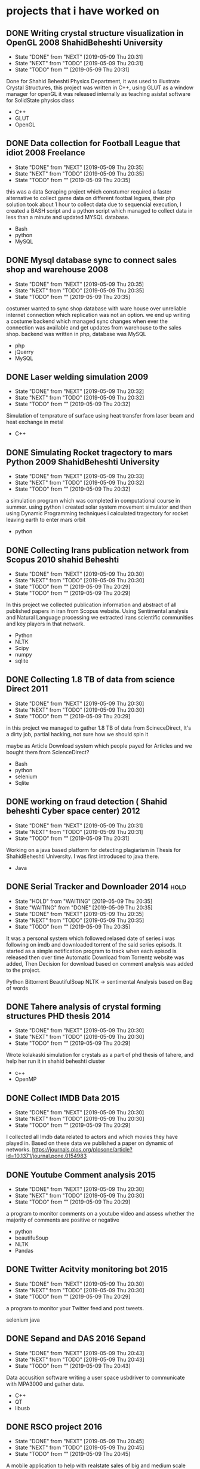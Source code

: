 * projects that i have worked on
** DONE Writing crystal structure visualization in OpenGL  2008 ShahidBeheshti University
   CLOSED: [2019-05-09 Thu 20:31]
   - State "DONE"       from "NEXT"       [2019-05-09 Thu 20:31]
   - State "NEXT"       from "TODO"       [2019-05-09 Thu 20:31]
   - State "TODO"       from ""           [2019-05-09 Thu 20:31]
   :LOGBOOK:
   CLOCK: [2008-05-01 Thu 11:45]--[2008-05-31 Sat 11:45] => 720:00
   :END:
   Done for Shahid Beheshti Physics Department, it was used to
   illustrate Crystal Structures, this project was written in C++,
   using GLUT as a window manager for openGL it was released
   internally as teaching asistat software for SolidState physics
   class

   - C++
   - GLUT
   - OpenGL

** DONE Data collection for Football League that idiot 2008 Freelance
   CLOSED: [2019-05-09 Thu 20:35]
   - State "DONE"       from "NEXT"       [2019-05-09 Thu 20:35]
   - State "NEXT"       from "TODO"       [2019-05-09 Thu 20:35]
   - State "TODO"       from ""           [2019-05-09 Thu 20:35]
   :LOGBOOK:
   CLOCK: [2009-04-03 Fri 11:53]--[2019-05-03 Fri 11:53] => 88368:00
   :END:
   this was a data Scraping project which constumer required a faster
   alternative to collect game data on different footbal legues, their
   php solution took about 1 hour to collect data due to sequencial
   execution, I created a BASH script and a python script which
   managed to collect data in less than a minute and updated MYSQL
   database.

   - Bash
   - python
   - MySQL
   
** DONE Mysql database sync to connect sales shop and warehouse 2008
   CLOSED: [2019-05-09 Thu 20:35]
   - State "DONE"       from "NEXT"       [2019-05-09 Thu 20:35]
   - State "NEXT"       from "TODO"       [2019-05-09 Thu 20:35]
   - State "TODO"       from ""           [2019-05-09 Thu 20:35]
   :LOGBOOK:
   CLOCK: [2009-08-03 Mon 11:58]--[2009-09-03 Thu 11:58] => 744:00
   :END:
   costumer wanted to sync shop database with ware house over
   unreliable internet connection which replication was not an option.
   we end up writing a costume backend which managed sync changes when
   ever the connection was available and get updates from warehouse to
   the sales shop.
   backend was written in php, database was MySQL
   - php
   - jQuerry
   - MySQL
** DONE Laser welding simulation 2009
   CLOSED: [2019-05-09 Thu 20:32]
   - State "DONE"       from "NEXT"       [2019-05-09 Thu 20:32]
   - State "NEXT"       from "TODO"       [2019-05-09 Thu 20:32]
   - State "TODO"       from ""           [2019-05-09 Thu 20:32]
   Simulation of temprature of surface using heat transfer from laser
   beam and heat exchange in metal
   - C++

** DONE Simulating Rocket tragectory to mars Python 2009 ShahidBeheshti University
   CLOSED: [2019-05-09 Thu 20:33]
   - State "DONE"       from "NEXT"       [2019-05-09 Thu 20:33]
   - State "NEXT"       from "TODO"       [2019-05-09 Thu 20:32]
   - State "TODO"       from ""           [2019-05-09 Thu 20:32]
   :LOGBOOK:
   CLOCK: [2009-07-03 Fri 11:48]--[2009-08-03 Mon 11:48] => 744:00
   :END:
   a simulation program which was completed in computational
   course in summer. using python i created solar system movement
   simulator and then using Dynamic Programming techniques i
   calculated tragectory for rocket leaving earth to enter mars orbit
   - python
** DONE Collecting Irans publication network from Scopus 2010 shahid Beheshti
   CLOSED: [2019-05-09 Thu 20:30]
   - State "DONE"       from "NEXT"       [2019-05-09 Thu 20:30]
   - State "NEXT"       from "TODO"       [2019-05-09 Thu 20:30]
   - State "TODO"       from ""           [2019-05-09 Thu 20:29]
   - State "TODO"       from ""           [2019-05-09 Thu 20:29]
   :LOGBOOK:
   CLOCK: [2010-09-03 Sun 13:44]--[2011-01-03 Mon 13:44] => 2929:00
   :END:
   In this project we collected publication information and abstract
   of all published papers in iran from Scopus website. Using
   Sentimental analysis and Natural Language processing we extracted
   irans scientific communities and key players in that network.
   - Python
   - NLTK
   - Scipy
   - numpy
   - sqlite
** DONE Collecting 1.8 TB of data from science Direct 2011
   CLOSED: [2019-05-09 Thu 20:30]
   - State "DONE"       from "NEXT"       [2019-05-09 Thu 20:30]
   - State "NEXT"       from "TODO"       [2019-05-09 Thu 20:30]
   - State "TODO"       from ""           [2019-05-09 Thu 20:29]
   in this project we managed to gather 1.8 TB of data from
   ScineceDirect, It's a dirty job, partial hacking, not sure how we should spin it
   
   maybe as Article Download system which people payed for Articles
   and we bought them from ScienceDirect?

   - Bash
   - python
   - selenium
   - Sqlite
   
** DONE working on fraud detection ( Shahid beheshti Cyber space center) 2012
   CLOSED: [2019-05-09 Thu 20:31]
   - State "DONE"       from "NEXT"       [2019-05-09 Thu 20:31]
   - State "NEXT"       from "TODO"       [2019-05-09 Thu 20:31]
   - State "TODO"       from ""           [2019-05-09 Thu 20:31]
   :LOGBOOK:
   CLOCK: [2012-05-01 Tue 12:05]--[2012-11-03 Sat 12:05] => 4465:00
   :END:
   Working on a java based platform for detecting plagiarism in Thesis
   for ShahidBeheshti University.
   I was first introduced to java there.
   - Java
** DONE Serial Tracker and Downloader 2014 			       :hold:
   - State "HOLD"       from "WAITING"    [2019-05-09 Thu 20:35]
   - State "WAITING"    from "DONE"       [2019-05-09 Thu 20:35]
   - State "DONE"       from "NEXT"       [2019-05-09 Thu 20:35]
   - State "NEXT"       from "TODO"       [2019-05-09 Thu 20:35]
   - State "TODO"       from ""           [2019-05-09 Thu 20:35]
   :LOGBOOK:
   CLOCK: [2014-01-03 Fri 15:10]--[2014-03-03 Mon 15:10] => 1416:00
   :END:
   It was a personal system which followed relased date of series i
   was following on imdb and downloaded torrent of the said series
   episods. It started as a simple notification program to track when
   each episod is released then over time Automatic Download from
   Torrentz website was added, Then Decision for download based on
   comment analysis was added to the project.


   Python 
   Bittorrent
   BeautifulSoap
   NLTK -> sentimental Analysis based on Bag of words
** DONE Tahere analysis of crystal forming structures PHD thesis 2014
   CLOSED: [2019-05-09 Thu 20:30]
   - State "DONE"       from "NEXT"       [2019-05-09 Thu 20:30]
   - State "NEXT"       from "TODO"       [2019-05-09 Thu 20:30]
   - State "TODO"       from ""           [2019-05-09 Thu 20:29]
   Wrote kolakaski simulation for crystals as a part of phd thesis of
   tahere, and help her run it in shahid beheshti cluster
   - c++
   - OpenMP
** DONE Collect IMDB Data 2015
   CLOSED: [2019-05-09 Thu 20:30]
   - State "DONE"       from "NEXT"       [2019-05-09 Thu 20:30]
   - State "NEXT"       from "TODO"       [2019-05-09 Thu 20:30]
   - State "TODO"       from ""           [2019-05-09 Thu 20:29]
   I collected all Imdb data related to actors and which movies they
   have played in. Based on these data we published a paper on dynamic
   of networks.
   https://journals.plos.org/plosone/article?id=10.1371/journal.pone.0154983
   
** DONE Youtube Comment analysis 2015
   CLOSED: [2019-05-09 Thu 20:30]
   - State "DONE"       from "NEXT"       [2019-05-09 Thu 20:30]
   - State "NEXT"       from "TODO"       [2019-05-09 Thu 20:30]
   - State "TODO"       from ""           [2019-05-09 Thu 20:29]
   a program to monitor comments on a youtube video and assess whether
   the majority of comments are positive or negative
   - python
   - beautifuSoup
   - NLTK
   - Pandas
** DONE Twitter Acitvity monitoring bot 2015
   CLOSED: [2019-05-09 Thu 20:30]
   - State "DONE"       from "NEXT"       [2019-05-09 Thu 20:30]
   - State "NEXT"       from "TODO"       [2019-05-09 Thu 20:30]
   - State "TODO"       from ""           [2019-05-09 Thu 20:29]
   a program to monitor your Twitter feed and post tweets.

   selenium
   java
** DONE Sepand and DAS 2016 Sepand
   CLOSED: [2019-05-09 Thu 20:43]
   - State "DONE"       from "NEXT"       [2019-05-09 Thu 20:43]
   - State "NEXT"       from "TODO"       [2019-05-09 Thu 20:43]
   - State "TODO"       from ""           [2019-05-09 Thu 20:43]
   Data accusition software writing a user space usbdriver to
   communicate with MPA3000 and gather data.
   - C++
   - QT
   - libusb
** DONE RSCO project 2016
   CLOSED: [2019-05-09 Thu 20:45]
   - State "DONE"       from "NEXT"       [2019-05-09 Thu 20:45]
   - State "NEXT"       from "TODO"       [2019-05-09 Thu 20:45]
   - State "TODO"       from ""           [2019-05-09 Thu 20:45]
   A mobile application to help with realstate sales of big and medium
   scale projects. in this Mobile application a user could view
   different section of the project and recive staus report on progress.
   - Ionic
   - Cordova
   - cardborad
   - Unity3d
   - C# dotnet Core
** DONE Collecting data on stock markets from yahoo,google, blumberg : 2016 shahid beheshti
   CLOSED: [2019-05-09 Thu 21:07]
   - State "DONE"       from "NEXT"       [2019-05-09 Thu 21:07]
   - State "NEXT"       from "TODO"       [2019-05-09 Thu 21:07]
   - State "TODO"       from ""           [2019-05-09 Thu 21:07]
   resulted in publication collected stock markets data from
   yahoo,google,and blumberg using webscraping techniques. Then
   normalizing data and calculating different measures on the resulted
   data.
   - python
   - matlab
   - R
** DONE open source pipline image stacking 2017
   CLOSED: [2019-05-09 Thu 20:46]
   - State "DONE"       from "WAITING"    [2019-05-09 Thu 20:46]
   - State "WAITING"    from "DONE"       [2019-05-09 Thu 20:46]
   - State "DONE"       from "NEXT"       [2019-05-09 Thu 20:46]
   - State "NEXT"       from "TODO"       [2019-05-09 Thu 20:46]
   - State "TODO"       from ""           [2019-05-09 Thu 20:46]
   a hobby project which was written to create blend lots of pictures
   taken from sky into one image
   - bash
   - openCV
** DONE File management system 2017
   CLOSED: [2019-05-09 Thu 20:46]
   - State "DONE"       from "NEXT"       [2019-05-09 Thu 20:46]
   - State "NEXT"       from "TODO"       [2019-05-09 Thu 20:46]
   - State "TODO"       from ""           [2019-05-09 Thu 20:46]
   a very fast catalog system writen in c++ with boost filesystem
   which could catlog all the files in a 1 Tb drive in about 10 seconds
   it could find duplicate files, 
   - C++
   - Boost Library
   - QT
** DONE Interactive Cataloge for hatampour 2017
   CLOSED: [2019-05-09 Thu 20:51]
   - State "DONE"       from "NEXT"       [2019-05-09 Thu 20:51]
   - State "NEXT"       from "TODO"       [2019-05-09 Thu 20:51]
   - State "TODO"       from ""           [2019-05-09 Thu 20:51]
   :LOGBOOK:
   CLOCK: [2017-07-01 Sat 15:55]--[2017-10-08 Sun 15:55] => 2377:00
   :END:
   augmented reality based project which superimposed  3d models of buildings
   with animation to the image feed.
   - Unity 3d
   - ARCore
   - Vuforia
   - Mobile
** DONE telegram bot 2017
   CLOSED: [2019-05-09 Thu 20:54]
   - State "DONE"       from "WAITING"    [2019-05-09 Thu 20:54]
   - State "WAITING"    from "DONE"       [2019-05-09 Thu 20:54]
   - State "DONE"       from "NEXT"       [2019-05-09 Thu 20:54]
   - State "NEXT"       from "TODO"       [2019-05-09 Thu 20:54]
   - State "TODO"       from ""           [2019-05-09 Thu 20:54]
   a telegram bot which informed usre when new episod of tv series
   were released
   - python
   - telegram bot API
     
** DONE Unity project for Hatampour 2017 Meta Game Engine
   CLOSED: [2019-05-09 Thu 20:54]
   - State "DONE"       from "NEXT"       [2019-05-09 Thu 20:54]
   - State "NEXT"       from "TODO"       [2019-05-09 Thu 20:54]
   - State "TODO"       from ""           [2019-05-09 Thu 20:54]
   this project aim was to create a framework based on unity to create
   costume made building virtual tours for clients. In other words it
   was a meta Game engine which was customizable for specific need of
   each customer. 
   - capabilities
     - recording walk throughs and play back
     - jumping into different location in building
     - search functionality for places in the building( ie different appartment based on floor, location, area, number of bedrooms, ...)
     - minimal work for integrating 3dsMax models into game Engine

** DONE Tehran city structure analysis 2018 shahid beheshti and tehran municipal
   CLOSED: [2019-05-09 Thu 21:06]
   - State "DONE"       from "NEXT"       [2019-05-09 Thu 21:06]
   - State "NEXT"       from "TODO"       [2019-05-09 Thu 21:06]
   - State "TODO"       from ""           [2019-05-09 Thu 21:06]
   - tehran municipal
   - shahid beheshti 2018

     in this project we collected travel data from google map api and
     gathered how important each street is in general transportation
     of tehran, and if we can create alternative routes to reduce traffic.

     technologies used
     openCV
     python
     google map API
     Sqlite
** DONE Mohsen AI 2018
   CLOSED: [2019-05-09 Thu 21:03]
   - State "DONE"       from "NEXT"       [2019-05-09 Thu 21:03]
   - State "NEXT"       from "TODO"       [2019-05-09 Thu 21:03]
   - State "TODO"       from ""           [2019-05-09 Thu 21:03]
   analysis of peoples perception of different products on market
   based on the comments they leave at online stores.
   - Python
   - NLTK
   - Scipy
   - pandas
** DONE Mohsen backend Development 2018
   CLOSED: [2019-05-09 Thu 21:03]
   - State "DONE"       from "NEXT"       [2019-05-09 Thu 21:03]
   - State "NEXT"       from "TODO"       [2019-05-09 Thu 21:03]
   - State "TODO"       from ""           [2019-05-09 Thu 21:03]
   developmetn of backend of ChiCheraa projcet
   - C#
   - Dotnet Core
   - Rest API
   - SQLserver
   
** DONE eye tracking 2018
   CLOSED: [2019-05-09 Thu 21:03]
   - State "DONE"       from "NEXT"       [2019-05-09 Thu 21:03]
   - State "NEXT"       from "TODO"       [2019-05-09 Thu 21:03]
   - State "TODO"       from ""           [2019-05-09 Thu 21:03]
** DONE Collect Isri Data for Weapons trade 2018 shahidBeheshti university
   CLOSED: [2019-05-09 Thu 21:06]
   - State "DONE"       from "NEXT"       [2019-05-09 Thu 21:06]
   - State "NEXT"       from "TODO"       [2019-05-09 Thu 21:06]
   - State "TODO"       from ""           [2019-05-09 Thu 21:06]
   collecting and analysis of weopons trade network in a conjuction
   effort with shahid beheshti university

   in this project data from isiri website was collected and analysed

   technologies
   - python
   - scipy
   - numpy
   - octave
   - R
   - sqlite
** DONE User monitoring Bot 2019 Mapsa
   CLOSED: [2019-05-09 Thu 21:09]
   - State "DONE"       from "NEXT"       [2019-05-09 Thu 21:09]
   - State "NEXT"       from "TODO"       [2019-05-09 Thu 21:09]
   - State "TODO"       from ""           [2019-05-09 Thu 21:09]
   First phase of this project was A user tracker software written in
   java which tracks how user is interacting with computer. This
   program collects how much time user spend working in different
   program and what they are doing. It also tracks user actions and
   could determin if user is actually working with the system or
   not. These informations are stored locally in database. This
   program could collect data in windows and linux.
   
   - Java
   - JNA
   - JPA
   - Hibernate
   - Log4j2
   - SLF4J
   - H2

   Second phase of the project was creating backend so that the data
   from first phase is automatically collected in a centralized
   location.  in this phase i created a restAPI using spring boot
   which program perioudicly sends data to it. It also had a dashboard
   for viewing information on users.
   - Spring boot
   - JPA
   - Hibernate
   - ReactJS(for dashboard front)
** DONE Mezmerizing backend 2019
   CLOSED: [2019-05-09 Thu 21:06]
   - State "DONE"       from "NEXT"       [2019-05-09 Thu 21:06]
   - State "NEXT"       from "TODO"       [2019-05-09 Thu 21:06]
   - State "TODO"       from ""           [2019-05-09 Thu 21:06]
   backend for MezmerizingHotels.com which is written by DotnetCore
   2.1 and setting up servers for it. Front is based on ReactJS.
   EFCore
   DotnetCore
   nginx
   nodejs
** TODO  swidish exchange
** swidish project tracking system
** DONE Reddit controller 2019
   CLOSED: [2019-05-09 Thu 21:11]
   - State "DONE"       from "NEXT"       [2019-05-09 Thu 21:11]
   - State "NEXT"       from "TODO"       [2019-05-09 Thu 21:11]
   - State "TODO"       from ""           [2019-05-09 Thu 21:11]
   A library to interact with reddit website
** DONE Tehran Stock Exchange automatic monitoring and purchase 2019
   CLOSED: [2019-05-09 Thu 21:11]
   - State "DONE"       from "NEXT"       [2019-05-09 Thu 21:11]
   - State "NEXT"       from "TODO"       [2019-05-09 Thu 21:11]
   - State "TODO"       from ""           [2019-05-09 Thu 21:11]
** Trouvaillers
*  work experiance
** ipm research center 2010
*** Research assistant
**** Collecting Iran's publication network from Scopus 2010--2011 IPM
     :LOGBOOK:
     CLOCK: [2010-09-03 Sun 13:44]--[2011-01-03 Mon 13:44] => 2929:00
     :END:
     In this project all publication affiliated with iran  was collected
     from scopus website. Using these information scientific network
     of iran was mapped and key researchers and hot research topics
     were identified. 

     Main tools used in this project are Python, NLTK, SciPy, NumPy
     and sqlite database.
** cyberspace reseach center of shahid beheshti 2011-2012
   - working on fraud detection system created for Thesis
*** Java Developer
**** Plagiarism Detection System
     :LOGBOOK:
     CLOCK: [2012-05-01 Tue 12:05]--[2012-11-03 Sat 12:05] => 4465:00
     :END:
     The system was designed to receive Thesis in different formats
     and analyse them based on different similarity metrics to detect
     plagiarism.
** TODO moshar system
*** Python Developer // Alameh Fucker
      Lead developer of a Data harvesting system to crawl ScienceDirect
      website 
      Python,Selenium,and sqlite are also used in
      this project.
*** Python Developer
    Development of Website template engine using artisteer software as
    template generator.
    - running multiple instances of artisteer in virtual machines.
    - simulating user input for each virtual machine which managed
      user requests
    - exporting output template and sending it to user.
** shahid beheshti
*** C++ developer
**** Crystal Structure Visualization
     Developing teaching asistat software for SolidState
     physics class.
     - C++
     - GLUT
     - OpenGL
*** Others
**** Laser welding simulation 2009
     I collected all Imdb data related to actors and which movies they
     have played in. Based on these data we published a paper on dynamic
     of networks.
     https://journals.plos.org/plosone/article?id=10.1371/journal.pone.0154983
     
**** Youtube Comment analysis 2015
     a program to monitor comments on a youtube video and assess whether
     the majority of comments are positive or negative
     - python
     - beautifuSoup
     - NLTK
     - Pandas
**** Twitter Acitvity monitoring bot 2015
     a program to monitor your Twitter feed and post tweets.

     selenium
     java

**** Collect Isri Data for Weapons trade 2018 shahidBeheshti university
     collecting and analysis of weopons trade network in a conjuction
     effort with shahid beheshti university

     in this project data from isiri website was collected and analysed

     technologies
     - python
     - scipy
     - numpy
     - octave
     - R
     - sqlite
**** Tehran city structure analysis 2018 shahid beheshti and tehran municipal
     - tehran municipal
     - shahid beheshti 2018

       in this project we collected travel data from google map api and
       gathered how important each street is in general transportation
       of tehran, and if we can create alternative routes to reduce traffic.

       technologies used
       openCV
       python
       google map API
       Sqlite
**** Collecting data on stock markets from yahoo,google, blumberg : 2016 shahid beheshti
     resulted in publication collected stock markets data from
     yahoo,google,and blumberg using webscraping techniques. Then
     normalizing data and calculating different measures on the resulted
     data.
     - python
     - matlab
     - R
** Sepand 2015
*** Sepand and DAS 2016 Sepand
    Creating a high throuput usb driver which communicate with 
    Data accusition software writing a user space usb driver to
    communicate with MPA3000.
    - C++
    - QT
    - libusb
** RSCO
*** RSCO project 2016 						
    A mobile application to help with realstate sales of big and medium
    scale projects. in this Mobile application a user could view
    different section of the project and recive staus report on progress.
    - Ionic
    - Cordova
    - cardborad
    - Unity3d
    - C# dotnet Core
*** Interactive Cataloge for hatampour 2017
    :LOGBOOK:
    CLOCK: [2017-07-01 Sat 15:55]--[2017-10-08 Sun 15:55] => 2377:00
    :END:
    augmented reality based project which superimposed  3d models of buildings
    with animation to the image feed.
    - Unity 3d
    - ARCore
    - Vuforia
    - Mobile
*** Unity project for Hatampour 2017 Meta Game Engine
    this project aim was to create a framework based on unity to create
    costume made building virtual tours for clients. In other words it
    was a meta Game engine which was customizable for specific need of
    each customer. 
    - capabilities
      - recording walk throughs and play back
      - jumping into different location in building
      - search functionality for places in the building( ie different appartment based on floor, location, area, number of bedrooms, ...)
      - minimal work for integrating 3dsMax models into game Engine

** ChiChera 
*** Mohsen AI 2018
    analysis of peoples perception of different products on market
    based on the comments they leave at online stores.
    - Python
    - NLTK
    - Scipy
    - pandas
*** Mohsen backend Development 2018
    developmetn of backend of ChiCheraa projcet
    - C#
    - Dotnet Core
    - Rest API
    - SQLserver
    
** Mapsa
*** Java BootCamp mentor and organizer
    
*** User monitoring Bot 2019 Mapsa
   First phase of this project was A user tracker software written in
   java which tracks how user is interacting with computer. This
   program collects how much time user spend working in different
   program and what they are doing. It also tracks user actions and
   could determin if user is actually working with the system or
   not. These informations are stored locally in database. This
   program could collect data in windows and linux.
   
   - Java
   - JNA
   - JPA
   - Hibernate
   - Log4j2
   - SLF4J
   - H2

   Second phase of the project was creating backend so that the data
   from first phase is automatically collected in a centralized
   location.  in this phase i created a restAPI using spring boot
   which program perioudicly sends data to it. It also had a dashboard
   for viewing information on users.
   - Spring boot
   - JPA
   - Hibernate
   - ReactJS(for dashboard front)
*** Java BootCamp 
** freelance
*** Data collection for Football League that idiot 2008 Freelance
    :LOGBOOK:
    CLOCK: [2009-04-03 Fri 11:53]--[2019-05-03 Fri 11:53] => 88368:00
    :END:
    this was a data Scraping project which constumer required a faster
    alternative to collect game data on different footbal legues, their
    php solution took about 1 hour to collect data due to sequencial
    execution, I created a BASH script and a python script which
    managed to collect data in less than a minute and updated MYSQL
    database.

    - Bash
    - python
    - MySQL
    
*** Mysql database sync to connect sales shop and warehouse 2008
    :LOGBOOK:
    CLOCK: [2009-08-03 Mon 11:58]--[2009-09-03 Thu 11:58] => 744:00
    :END:
    costumer wanted to sync shop database with ware house over
    unreliable internet connection which replication was not an option.
    we end up writing a costume backend which managed sync changes when
    ever the connection was available and get updates from warehouse to
    the sales shop.
    backend was written in php, database was MySQL
    - php
    - jQuerry
      - MySQL
*** Serial Tracker and Downloader 2014
    :LOGBOOK:
    CLOCK: [2014-01-03 Fri 15:10]--[2014-03-03 Mon 15:10] => 1416:00
    :END:
    It was a personal system which followed relased date of series i
    was following on imdb and downloaded torrent of the said series
    episods. It started as a simple notification program to track when
    each episod is released then over time Automatic Download from
    Torrentz website was added, Then Decision for download based on
    comment analysis was added to the project.


    Python 
    Bittorrent
    BeautifulSoap
    NLTK -> sentimental Analysis based on Bag of words
*** open source pipline image stacking 2017
    a hobby project which was written to create blend lots of pictures
    taken from sky into one image
    - bash
    - openCV
*** File management system 2017
    a very fast catalog system writen in c++ with boost filesystem
    which could catlog all the files in a 1 Tb drive in about 10 seconds
    it could find duplicate files, 
    - C++
    - Boost Library
    - QT
*** telegram bot 2017
    a telegram bot which informed usre when new episod of tv series
    were released
    - python
    - telegram bot API
      
*** eye tracking 2018
*** Mezmerizing backend 2019
    backend for MezmerizingHotels.com which is written by DotnetCore
    2.1 and setting up servers for it. Front is based on ReactJS.
    EFCore
    DotnetCore
    nginx
    nodejs
** others
*** Reddit controller 2019
    A library to interact with reddit website
*** Tehran Stock Exchange automatic monitoring and purchase 2019

